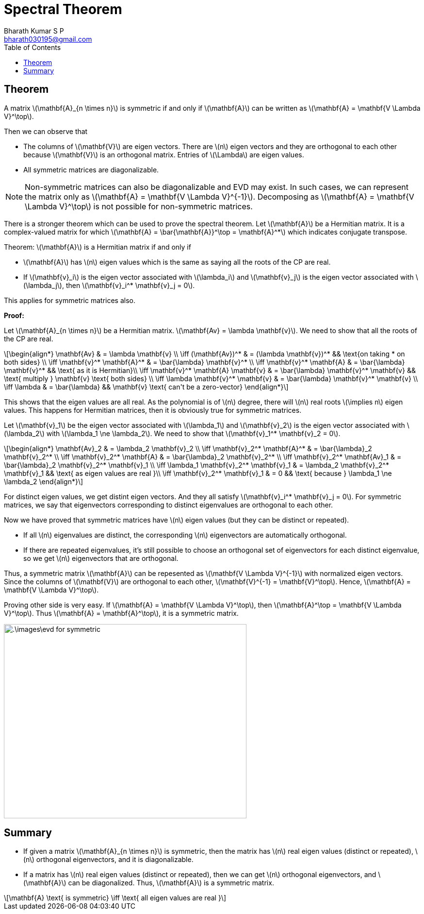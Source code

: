= Spectral Theorem =
:doctype: book
:author: Bharath Kumar S P
:email: bharath030195@gmail.com
:stem: latexmath
:eqnums:
:toc:

== Theorem ==
A matrix stem:[\mathbf{A}_{n \times n}] is symmetric if and only if stem:[\mathbf{A}] can be written as stem:[\mathbf{A} = \mathbf{V \Lambda V}^\top]. 

Then we can observe that

* The columns of stem:[\mathbf{V}] are eigen vectors. There are stem:[n] eigen vectors and they are orthogonal to each other because stem:[\mathbf{V}] is an orthogonal matrix. Entries of stem:[\Lambda] are eigen values.
* All symmetric matrices are diagonalizable.

NOTE: Non-symmetric matrices can also be diagonalizable and EVD may exist. In such cases, we can represent the matrix only as stem:[\mathbf{A} = \mathbf{V \Lambda V}^{-1}]. Decomposing as stem:[\mathbf{A} = \mathbf{V \Lambda V}^\top] is not possible for non-symmetric matrices.

There is a stronger theorem which can be used to prove the spectral theorem. Let stem:[\mathbf{A}] be a Hermitian matrix. It is a complex-valued matrix for which stem:[\mathbf{A} = \bar{\mathbf{A}}^\top = \mathbf{A}^*] which indicates conjugate transpose.

====
Theorem: stem:[\mathbf{A}] is a Hermitian matrix if and only if 

* stem:[\mathbf{A}] has stem:[n] eigen values which is the same as saying all the roots of the CP are real.
* If stem:[\mathbf{v}_i] is the eigen vector associated with stem:[\lambda_i] and stem:[\mathbf{v}_j] is the eigen vector associated with stem:[\lambda_j], then stem:[\mathbf{v}_i^* \mathbf{v}_j = 0].

This applies for symmetric matrices also.
====

*Proof:*

Let stem:[\mathbf{A}_{n \times n}] be a Hermitian matrix. stem:[\mathbf{Av} = \lambda \mathbf{v}]. We need to show that all the roots of the CP are real.

[stem]
++++
\begin{align*}
\mathbf{Av} & = \lambda \mathbf{v} \\
\iff (\mathbf{Av})^* & = (\lambda \mathbf{v})^* && \text{on taking * on both sides} \\
\iff \mathbf{v}^* \mathbf{A}^* & = \bar{\lambda} \mathbf{v}^* \\
\iff \mathbf{v}^* \mathbf{A} & = \bar{\lambda} \mathbf{v}^* && \text{ as it is Hermitian}\\
\iff \mathbf{v}^* \mathbf{A} \mathbf{v} & = \bar{\lambda} \mathbf{v}^* \mathbf{v} && \text{ multiply } \mathbf{v} \text{ both sides} \\
\iff \lambda \mathbf{v}^* \mathbf{v} & = \bar{\lambda} \mathbf{v}^* \mathbf{v} \\
\iff \lambda & = \bar{\lambda} && \mathbf{v} \text{ can't be a zero-vector}
\end{align*}
++++

This shows that the eigen values are all real. As the polynomial is of stem:[n] degree, there will stem:[n] real roots stem:[\implies n] eigen values. This happens for Hermitian matrices, then it is obviously true for symmetric matrices.

Let stem:[\mathbf{v}_1] be the eigen vector associated with stem:[\lambda_1] and stem:[\mathbf{v}_2] is the eigen vector associated with stem:[\lambda_2] with stem:[\lambda_1 \ne \lambda_2]. We need to show that stem:[\mathbf{v}_1^* \mathbf{v}_2 = 0].

[stem]
++++
\begin{align*}
\mathbf{Av}_2 & = \lambda_2 \mathbf{v}_2 \\
\iff \mathbf{v}_2^* \mathbf{A}^* & = \bar{\lambda}_2 \mathbf{v}_2^* \\
\iff \mathbf{v}_2^* \mathbf{A} & = \bar{\lambda}_2 \mathbf{v}_2^* \\
\iff \mathbf{v}_2^* \mathbf{Av}_1 & = \bar{\lambda}_2 \mathbf{v}_2^* \mathbf{v}_1 \\
\iff \lambda_1 \mathbf{v}_2^* \mathbf{v}_1 & = \lambda_2 \mathbf{v}_2^* \mathbf{v}_1 && \text{ as eigen values are real }\\
\iff \mathbf{v}_2^* \mathbf{v}_1 & = 0 && \text{ because } \lambda_1 \ne \lambda_2
\end{align*}
++++

For distinct eigen values, we get distint eigen vectors. And they all satisfy stem:[\mathbf{v}_i^* \mathbf{v}_j = 0]. For symmetric matrices, we say that eigenvectors corresponding to distinct eigenvalues are orthogonal to each other.

Now we have proved that symmetric matrices have stem:[n] eigen values (but they can be distinct or repeated).

* If all stem:[n] eigenvalues are distinct, the corresponding stem:[n] eigenvectors are automatically orthogonal.
* If there are repeated eigenvalues, it's still possible to choose an orthogonal set of eigenvectors for each distinct eigenvalue, so we get stem:[n] eigenvectors that are orthogonal.

Thus, a symmetric matrix stem:[\mathbf{A}] can be repesented as stem:[\mathbf{V \Lambda V}^{-1}] with normalized eigen vectors. Since the columns of stem:[\mathbf{V}] are orthogonal to each other, stem:[\mathbf{V}^{-1} = \mathbf{V}^\top]. Hence, stem:[\mathbf{A} = \mathbf{V \Lambda V}^\top].

Proving other side is very easy. If stem:[\mathbf{A} = \mathbf{V \Lambda V}^\top], then stem:[\mathbf{A}^\top = \mathbf{V \Lambda V}^\top]. Thus stem:[\mathbf{A} = \mathbf{A}^\top], it is a symmetric matrix.

image::.\images\evd_for_symmetric.png[align='center', 500, 400]

== Summary ==
* If given a matrix stem:[\mathbf{A}_{n \times n}] is symmetric, then the matrix has stem:[n] real eigen values (distinct or repeated), stem:[n] orthogonal eigenvectors, and it is diagonalizable.

* If a matrix has stem:[n] real eigen values (distinct or repeated), then we can get stem:[n] orthogonal eigenvectors, and stem:[\mathbf{A}] can be diagonalized. Thus, stem:[\mathbf{A}] is a symmetric matrix.

[stem]
++++
\mathbf{A} \text{ is symmetric} \iff \text{ all eigen values are real }
++++








